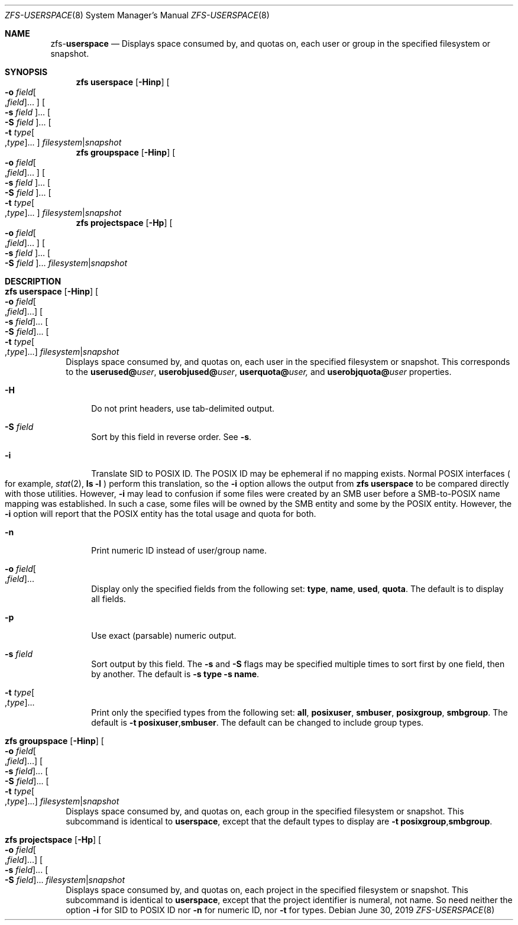 .\"
.\" CDDL HEADER START
.\"
.\" The contents of this file are subject to the terms of the
.\" Common Development and Distribution License (the "License").
.\" You may not use this file except in compliance with the License.
.\"
.\" You can obtain a copy of the license at usr/src/OPENSOLARIS.LICENSE
.\" or http://www.opensolaris.org/os/licensing.
.\" See the License for the specific language governing permissions
.\" and limitations under the License.
.\"
.\" When distributing Covered Code, include this CDDL HEADER in each
.\" file and include the License file at usr/src/OPENSOLARIS.LICENSE.
.\" If applicable, add the following below this CDDL HEADER, with the
.\" fields enclosed by brackets "[]" replaced with your own identifying
.\" information: Portions Copyright [yyyy] [name of copyright owner]
.\"
.\" CDDL HEADER END
.\"
.\"
.\" Copyright (c) 2009 Sun Microsystems, Inc. All Rights Reserved.
.\" Copyright 2011 Joshua M. Clulow <josh@sysmgr.org>
.\" Copyright (c) 2011, 2019 by Delphix. All rights reserved.
.\" Copyright (c) 2013 by Saso Kiselkov. All rights reserved.
.\" Copyright (c) 2014, Joyent, Inc. All rights reserved.
.\" Copyright (c) 2014 by Adam Stevko. All rights reserved.
.\" Copyright (c) 2014 Integros [integros.com]
.\" Copyright 2019 Richard Laager. All rights reserved.
.\" Copyright 2018 Nexenta Systems, Inc.
.\" Copyright 2019 Joyent, Inc.
.\"
.Dd June 30, 2019
.Dt ZFS-USERSPACE 8
.Os
.Sh NAME
.Nm zfs Ns Pf - Cm userspace
.Nd Displays space consumed by, and quotas on, each user or group in the specified filesystem or snapshot.
.Sh SYNOPSIS
.Nm
.Cm userspace
.Op Fl Hinp
.Oo Fl o Ar field Ns Oo , Ns Ar field Oc Ns ... Oc
.Oo Fl s Ar field Oc Ns ...
.Oo Fl S Ar field Oc Ns ...
.Oo Fl t Ar type Ns Oo , Ns Ar type Oc Ns ... Oc
.Ar filesystem Ns | Ns Ar snapshot
.Nm
.Cm groupspace
.Op Fl Hinp
.Oo Fl o Ar field Ns Oo , Ns Ar field Oc Ns ... Oc
.Oo Fl s Ar field Oc Ns ...
.Oo Fl S Ar field Oc Ns ...
.Oo Fl t Ar type Ns Oo , Ns Ar type Oc Ns ... Oc
.Ar filesystem Ns | Ns Ar snapshot
.Nm
.Cm projectspace
.Op Fl Hp
.Oo Fl o Ar field Ns Oo , Ns Ar field Oc Ns ... Oc
.Oo Fl s Ar field Oc Ns ...
.Oo Fl S Ar field Oc Ns ...
.Ar filesystem Ns | Ns Ar snapshot
.Sh DESCRIPTION
.Bl -tag -width ""
.It Xo
.Nm
.Cm userspace
.Op Fl Hinp
.Oo Fl o Ar field Ns Oo , Ns Ar field Oc Ns ... Oc
.Oo Fl s Ar field Oc Ns ...
.Oo Fl S Ar field Oc Ns ...
.Oo Fl t Ar type Ns Oo , Ns Ar type Oc Ns ... Oc
.Ar filesystem Ns | Ns Ar snapshot
.Xc
Displays space consumed by, and quotas on, each user in the specified filesystem
or snapshot.
This corresponds to the
.Sy userused@ Ns Em user ,
.Sy userobjused@ Ns Em user ,
.Sy userquota@ Ns Em user,
and
.Sy userobjquota@ Ns Em user
properties.
.Bl -tag -width "-H"
.It Fl H
Do not print headers, use tab-delimited output.
.It Fl S Ar field
Sort by this field in reverse order.
See
.Fl s .
.It Fl i
Translate SID to POSIX ID.
The POSIX ID may be ephemeral if no mapping exists.
Normal POSIX interfaces
.Po for example,
.Xr stat 2 ,
.Nm ls Fl l
.Pc
perform this translation, so the
.Fl i
option allows the output from
.Nm zfs Cm userspace
to be compared directly with those utilities.
However,
.Fl i
may lead to confusion if some files were created by an SMB user before a
SMB-to-POSIX name mapping was established.
In such a case, some files will be owned by the SMB entity and some by the POSIX
entity.
However, the
.Fl i
option will report that the POSIX entity has the total usage and quota for both.
.It Fl n
Print numeric ID instead of user/group name.
.It Fl o Ar field Ns Oo , Ns Ar field Oc Ns ...
Display only the specified fields from the following set:
.Sy type ,
.Sy name ,
.Sy used ,
.Sy quota .
The default is to display all fields.
.It Fl p
Use exact
.Pq parsable
numeric output.
.It Fl s Ar field
Sort output by this field.
The
.Fl s
and
.Fl S
flags may be specified multiple times to sort first by one field, then by
another.
The default is
.Fl s Sy type Fl s Sy name .
.It Fl t Ar type Ns Oo , Ns Ar type Oc Ns ...
Print only the specified types from the following set:
.Sy all ,
.Sy posixuser ,
.Sy smbuser ,
.Sy posixgroup ,
.Sy smbgroup .
The default is
.Fl t Sy posixuser Ns \&, Ns Sy smbuser .
The default can be changed to include group types.
.El
.It Xo
.Nm
.Cm groupspace
.Op Fl Hinp
.Oo Fl o Ar field Ns Oo , Ns Ar field Oc Ns ... Oc
.Oo Fl s Ar field Oc Ns ...
.Oo Fl S Ar field Oc Ns ...
.Oo Fl t Ar type Ns Oo , Ns Ar type Oc Ns ... Oc
.Ar filesystem Ns | Ns Ar snapshot
.Xc
Displays space consumed by, and quotas on, each group in the specified
filesystem or snapshot.
This subcommand is identical to
.Cm userspace ,
except that the default types to display are
.Fl t Sy posixgroup Ns \&, Ns Sy smbgroup .
.It Xo
.Nm
.Cm projectspace
.Op Fl Hp
.Oo Fl o Ar field Ns Oo , Ns Ar field Oc Ns ... Oc
.Oo Fl s Ar field Oc Ns ...
.Oo Fl S Ar field Oc Ns ...
.Ar filesystem Ns | Ns Ar snapshot
.Xc
Displays space consumed by, and quotas on, each project in the specified
filesystem or snapshot. This subcommand is identical to
.Cm userspace ,
except that the project identifier is numeral, not name. So need neither
the option
.Sy -i
for SID to POSIX ID nor
.Sy -n
for numeric ID, nor
.Sy -t
for types.
.El

